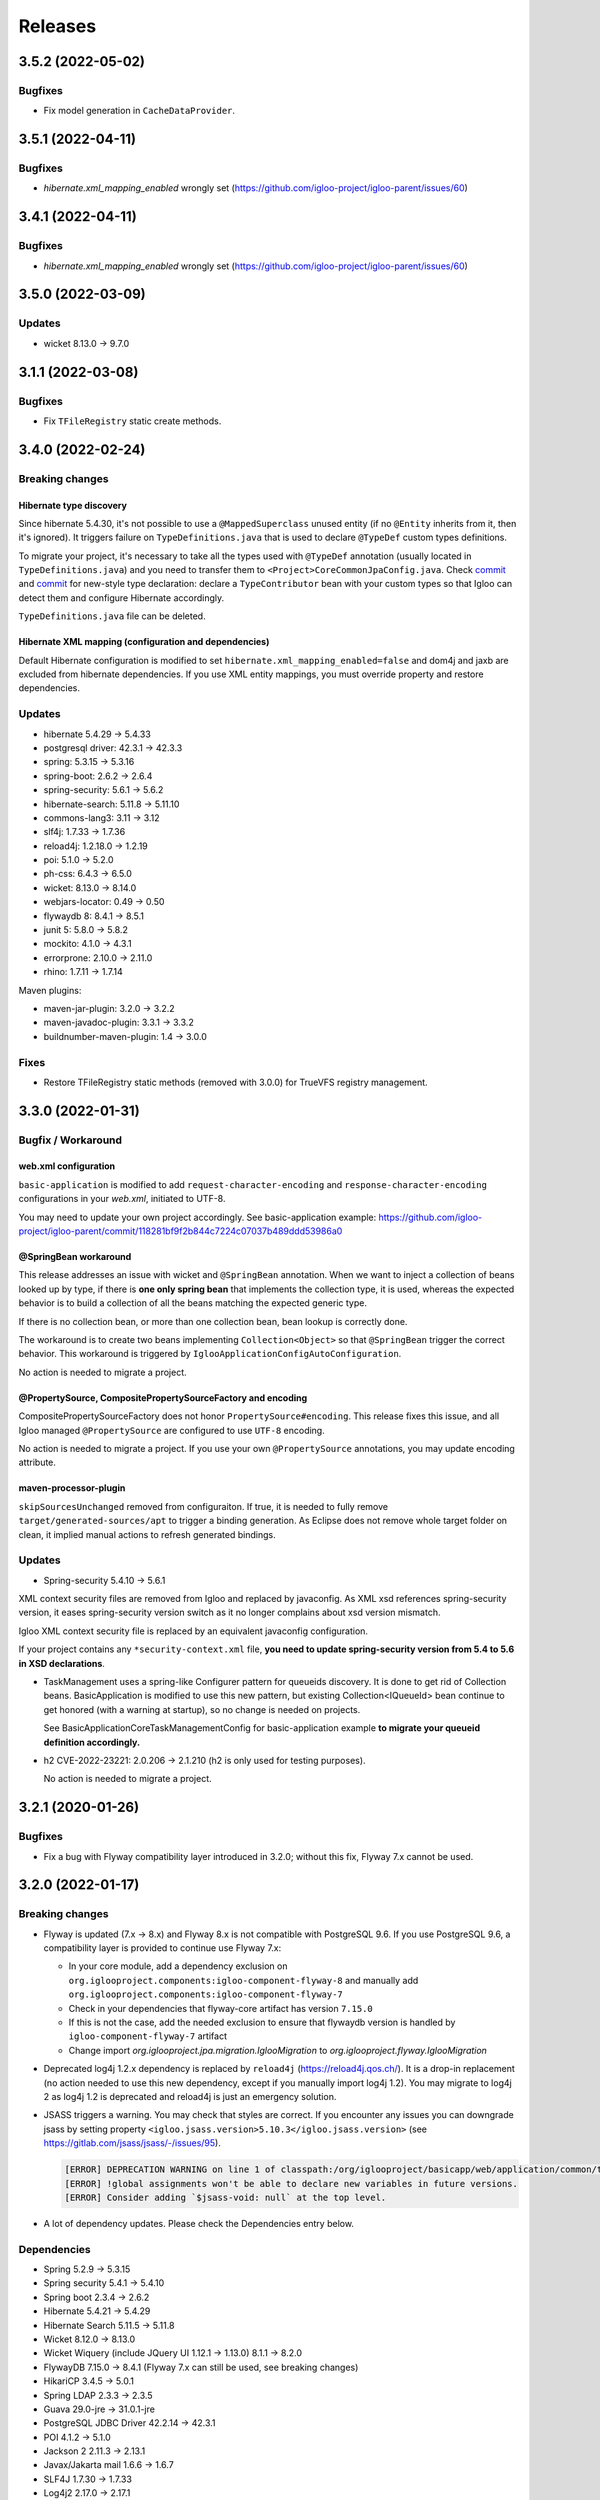 ########
Releases
########

.. _v3.5.2:

3.5.2 (2022-05-02)
##################

Bugfixes
********

* Fix model generation in ``CacheDataProvider``.

.. _v3.5.1:

3.5.1 (2022-04-11)
##################

Bugfixes
********

* `hibernate.xml_mapping_enabled` wrongly set (https://github.com/igloo-project/igloo-parent/issues/60)

.. _v3.4.1:

3.4.1 (2022-04-11)
##################

Bugfixes
********

* `hibernate.xml_mapping_enabled` wrongly set (https://github.com/igloo-project/igloo-parent/issues/60)

.. _v3.5.0:

3.5.0 (2022-03-09)
##################

Updates
*******

* wicket 8.13.0 -> 9.7.0

.. _v3.1.1:

3.1.1 (2022-03-08)
##################

Bugfixes
********

* Fix ``TFileRegistry`` static create methods.

.. _v3.4.0:

3.4.0 (2022-02-24)
##################

Breaking changes
****************

Hibernate type discovery
------------------------

Since hibernate 5.4.30, it's not possible to use a ``@MappedSuperclass`` unused
entity (if no ``@Entity`` inherits from it, then it's ignored). It triggers failure
on ``TypeDefinitions.java`` that is used to declare ``@TypeDef`` custom types
definitions.

To migrate your project, it's necessary to take all the types used with ``@TypeDef``
annotation (usually located in ``TypeDefinitions.java``) and you need to transfer them to
``<Project>CoreCommonJpaConfig.java``. Check `commit <https://github.com/igloo-project/igloo-parent/commit/1bbb6fb8f79688489ddce4c04c607a0349cbd642#diff-5c5d84501a57bb0440fedb0e199774392a43e7dc6c03814267a13f1bd4cb803eL37>`__
and `commit <https://github.com/igloo-project/igloo-parent/commit/9ebc21de6cb3831b9d5a44e87771dc97ad5fd7b>`_
for new-style type declaration: declare a ``TypeContributor`` bean with your custom types
so that Igloo can detect them and configure Hibernate accordingly.

``TypeDefinitions.java`` file can be deleted.

Hibernate XML mapping (configuration and dependencies)
------------------------------------------------------

Default Hibernate configuration is modified to set ``hibernate.xml_mapping_enabled=false``
and dom4j and jaxb are excluded from hibernate dependencies. If you use XML entity mappings,
you must override property and restore dependencies.

Updates
*******

* hibernate 5.4.29 -> 5.4.33
* postgresql driver: 42.3.1 -> 42.3.3
* spring: 5.3.15 -> 5.3.16
* spring-boot: 2.6.2 -> 2.6.4
* spring-security: 5.6.1 -> 5.6.2
* hibernate-search: 5.11.8 -> 5.11.10
* commons-lang3: 3.11 -> 3.12
* slf4j: 1.7.33 -> 1.7.36
* reload4j: 1.2.18.0 -> 1.2.19
* poi: 5.1.0 -> 5.2.0
* ph-css: 6.4.3 -> 6.5.0
* wicket: 8.13.0 -> 8.14.0
* webjars-locator: 0.49 -> 0.50
* flywaydb 8: 8.4.1 -> 8.5.1
* junit 5: 5.8.0 -> 5.8.2
* mockito: 4.1.0 -> 4.3.1
* errorprone: 2.10.0 -> 2.11.0
* rhino: 1.7.11 -> 1.7.14

Maven plugins:

* maven-jar-plugin: 3.2.0 -> 3.2.2
* maven-javadoc-plugin: 3.3.1 -> 3.3.2
* buildnumber-maven-plugin: 1.4 -> 3.0.0


Fixes
*****

* Restore TFileRegistry static methods (removed with 3.0.0) for TrueVFS registry management.

.. _v3.3.0:

3.3.0 (2022-01-31)
##################

Bugfix / Workaround
*******************

web.xml configuration
---------------------

``basic-application`` is modified to add ``request-character-encoding`` and
``response-character-encoding`` configurations in your `web.xml`,
initiated to UTF-8.

You may need to update your own project accordingly. See basic-application example:
https://github.com/igloo-project/igloo-parent/commit/118281bf9f2b844c7224c07037b489ddd53986a0


@SpringBean workaround
----------------------

This release addresses an issue with wicket and ``@SpringBean`` annotation.
When we want to inject a collection of beans looked up by type, if there
is **one only spring bean** that implements the collection type, it is
used, whereas the expected behavior is to build a collection of all the
beans matching the expected generic type.

If there is no collection bean, or more than one collection bean, bean
lookup is correctly done.

The workaround is to create two beans implementing ``Collection<Object>``
so that ``@SpringBean`` trigger the correct behavior. This workaround
is triggered by ``IglooApplicationConfigAutoConfiguration``.

No action is needed to migrate a project.


@PropertySource, CompositePropertySourceFactory and encoding
------------------------------------------------------------

CompositePropertySourceFactory does not honor ``PropertySource#encoding``.
This release fixes this issue, and all Igloo managed ``@PropertySource`` are
configured to use ``UTF-8`` encoding.

No action is needed to migrate a project. If you use your own ``@PropertySource``
annotations, you may update encoding attribute.


maven-processor-plugin
----------------------

``skipSourcesUnchanged`` removed from configuraiton. If true, it is needed to
fully remove ``target/generated-sources/apt`` to trigger a binding generation.
As Eclipse does not remove whole target folder on clean, it implied manual
actions to refresh generated bindings.


Updates
*******

* Spring-security 5.4.10 -> 5.6.1

XML context security files are removed from Igloo and replaced by javaconfig.
As XML xsd references spring-security version, it eases spring-security version
switch as it no longer complains about xsd version mismatch.

Igloo XML context security file is replaced by an equivalent javaconfig configuration.

If your project contains any ``*security-context.xml`` file, **you need to update
spring-security version from 5.4 to 5.6 in XSD declarations**.

* TaskManagement uses a spring-like Configurer pattern for queueids discovery. It
  is done to get rid of Collection beans. BasicApplication is modified to use this
  new pattern, but existing Collection<IQueueId> bean continue to get honored
  (with a warning at startup), so no change is needed on projects.

  See BasicApplicationCoreTaskManagementConfig for basic-application example
  **to migrate your queueid definition accordingly.**

* h2 CVE-2022-23221: 2.0.206 -> 2.1.210 (h2 is only used for testing purposes).

  No action is needed to migrate a project.

.. _v3.2.1:

3.2.1 (2020-01-26)
##################

Bugfixes
********

* Fix a bug with Flyway compatibility layer introduced in 3.2.0; without this fix, Flyway 7.x cannot be used.

.. _v3.2.0:

3.2.0 (2022-01-17)
##################

Breaking changes
****************

* Flyway is updated (7.x -> 8.x) and Flyway 8.x is not compatible with
  PostgreSQL 9.6. If you use PostgreSQL 9.6, a compatibility layer is
  provided to continue use Flyway 7.x:

  * In your core module, add a dependency exclusion on
    ``org.iglooproject.components:igloo-component-flyway-8`` and manually
    add ``org.iglooproject.components:igloo-component-flyway-7``
  * Check in your dependencies that flyway-core artifact has version ``7.15.0``
  * If this is not the case, add the needed exclusion to ensure that flywaydb
    version is handled by ``igloo-component-flyway-7`` artifact
  * Change import `org.iglooproject.jpa.migration.IglooMigration` to `org.iglooproject.flyway.IglooMigration`

* Deprecated log4j 1.2.x dependency is replaced by ``reload4j`` (https://reload4j.qos.ch/).
  It is a drop-in replacement (no action needed to use this new dependency, except if you
  manually import log4j 1.2). You may migrate to log4j 2 as log4j 1.2 is deprecated and
  reload4j is just an emergency solution.

* JSASS triggers a warning. You may check that styles are correct. If you encounter any issues you can downgrade jsass
  by setting property ``<igloo.jsass.version>5.10.3</igloo.jsass.version>``
  (see https://gitlab.com/jsass/jsass/-/issues/95).

  .. code::

    [ERROR] DEPRECATION WARNING on line 1 of classpath:/org/iglooproject/basicapp/web/application/common/template/resources/styles/application/advanced/styles.scss/JSASS_CUSTOM.scss:
    [ERROR] !global assignments won't be able to declare new variables in future versions.
    [ERROR] Consider adding `$jsass-void: null` at the top level.

* A lot of dependency updates. Please check the Dependencies entry below.

Dependencies
************

* Spring 5.2.9 -> 5.3.15
* Spring security 5.4.1 -> 5.4.10
* Spring boot 2.3.4 -> 2.6.2
* Hibernate 5.4.21 -> 5.4.29
* Hibernate Search 5.11.5 -> 5.11.8
* Wicket 8.12.0 -> 8.13.0
* Wicket Wiquery (include JQuery UI 1.12.1 -> 1.13.0) 8.1.1 -> 8.2.0
* FlywayDB 7.15.0 -> 8.4.1 (Flyway 7.x can still be used, see breaking changes)

* HikariCP 3.4.5 -> 5.0.1
* Spring LDAP 2.3.3 -> 2.3.5
* Guava 29.0-jre -> 31.0.1-jre
* PostgreSQL JDBC Driver 42.2.14 -> 42.3.1
* POI 4.1.2 -> 5.1.0
* Jackson 2 2.11.3 -> 2.13.1
* Javax/Jakarta mail 1.6.6 -> 1.6.7
* SLF4J 1.7.30 -> 1.7.33
* Log4j2 2.17.0 -> 2.17.1
* Apache HTTPComponents Core 4.4.13 -> 4.4.15

* AspectJ 1.9.6 -> 1.9.7
* Byte-buddy 1.10.10 -> 1.12.6
* JBoss Logging 3.4.1 -> 3.4.3
* JBoss Logging Annotations -> 2.2.0
* JDK Serializable functions 1.8.6 -> 1.9.0
* Freemarker 2.3.30 -> 2.3.31
* BouncyCastle jdk15on 1.68 -> 1.70
* Flying Saucer 9.1.20 -> 9.1.22
* JSoup 1.14.2 -> 1.14.3
* Pretty-time 4.0.6 -> 5.0.2
* PH-CCS 6.2.3 -> 6.4.2
* Validation API 1.1.0 -> 2.0.1
* Webjars locator 0.46 -> 0.48
* JSASS 5.10.3 -> 5.10.4
* Passay 1.6.0 -> 1.6.1

* Junit 5 5.7.0 -> 5.8.0
* H2 1.4.200 -> 2.0.206
* Mockito 3.5.15 -> 4.1.0
* AssertJ 3.17.2 -> 3.22.0

This release breaks Flyway compatibility layer : Flyway 7.x cannot be used. Please use 3.2.1.

.. _v3.1.0:

3.1.0 (2021-12-23)
##################

Breaking changes
****************

* Hibernate Search initialization now authorizes hibernate-search,
  lucene or elasticsearch dependencies to be removed if not used.

  Add lucene integration to your project:

  .. code-block:: xml

		<dependency>
			<groupId>org.iglooproject.components</groupId>
			<artifactId>igloo-component-hibernate-configurator-lucene</artifactId>
			<version>${igloo.version}</version>
		</dependency>

* ``wicket-webjars`` 2.0.20 update. Resource paths not beginning by ``webjars/``
  are broken. If you use custom webjars resource reference (check ``WebjarsJQueryPluginResourceReference``,
  ``WebjarsJavaScriptResourceReference``, ``WebjarsCoreJQueryPluginResourceReference`` derived classes),
  ensure that your resource path begins by ``webjars``.

  Example:

  .. code-block:: diff

     private BootstrapAlertJavaScriptResourceReference() {
    -  super("bootstrap/current/js/dist/alert.js");
    +  super("webjars/bootstrap/current/js/dist/alert.js");
     }


Dependencies
************

* We no longer override cglib-nodep dependency. It is managed exclusively
  by wicket-ioc.
* Compilation-time code quality annotations dependencies are moved to
  provided scope, so that it does not clutter war artifact.
* ``com.sun.mail:javax.mail`` is replaced by ``com.sun.mail:jakarta.mail``. Check
  in that your dependencies are updated and does not contain old dependency.

Removed
*******

* LessCss / Less4j is removed
* maven-enforcer-plugin ``DependencyConvergence`` rule is replaced by ``requireUpperBoundDeps``:
  transitive dependencies versions no longer need to be consistent, but they needs to match
  the last version of candidate dependencies
* ``glyphicons-halflings-white.png`` and ``glyphicons-halflings`` are removed (used by bootstrap 3,
  also removed previously)


Bugfixes
********

* City : update xlsx init file - postalcode with 5 characters
* Feedbacks : update style (fatal + debug)


.. _v3.0.3:

3.0.3 (2021-12-22)
##################

Fix for CVE-2021-45105 Log4Shell. The only modification from 3.0.2 is the log4j dependency update (2.17.0).

.. _v2.7.6:

2.7.6 (2021-12-22)
##################

Fix for CVE-2021-45105 Log4Shell. The only modification from 2.7.5 is the log4j dependency update (2.17.0).

.. _v3.0.2:

3.0.2 (2021-12-16)
##################

Fix for CVE-2021-45046 Log4Shell. The only modification from 3.0.1 is the log4j dependency update (2.16.0).

.. _v2.7.5:

2.7.5 (2021-12-16)
##################

Fix for CVE-2021-45046 Log4Shell. The only modification from 2.7.4 is the log4j dependency update (2.16.0).

.. _v2.7.4:

2.7.4 (2021-12-14)
##################

Fix for CVE-2021-44228 Log4Shell. The only modification from 2.7.2 is the log4j dependency update (2.15.0).

Fix broken jgtiflow configuration introduced in 2.7.3.


.. _v3.0.1:

3.0.1 (2021-12-13)
##################

Fix for CVE-2021-44228 Log4Shell. The only modification from 3.0.0 is the log4j dependency update (2.15.0).

.. _v2.7.3:

2.7.3 (2021-12-13)
##################

Fix for CVE-2021-44228 Log4Shell. The only modification from 2.7.2 is the log4j dependency update (2.15.0).

This release breaks jgtiflow configuration. Please use 2.7.4.


.. _v3.0.0:

3.0.0 (2021-11-25)
##################

Updates
*******

* Jackson ``QueuedTaskHolder`` serializer configuration is modified to remove
  deprecated APIs; task output in console modified to use Jackson nodetree
  (it allows to get rid of a real deserialization).
* Removed POI deprecated API calls.
* Fix ``javax.annotations-api`` dependency issue.
* QueryDSL 4.4.0 -> 5.0.0 (check your JPA / SQL query generation)

Breaking changes
****************

* Removed Java < 11 support.
* Removed servlet < 4.0 support.
* Removed ``externallinkchecker``: if you want to use it, fork the module and
  put it into you project.
* Removed ``org.iglooproject.jpa.more.business.execution``: if you use it, fork
  the module and put it into your project.
* Removed ``org.javatuples:javatuples`` from ``igloo-component-commons``; if you
  use it, add this dependency to your project.
* TrueZip replaced by TrueVFS.
* Jersey update: Jersey version implies Java EE 8 API, so it implies tomcat >= 9.x
*

Java 11 and Servlet 4.0
***********************

Igloo now uses Java 11 and Servlet 4.0. See here what you need to do to perform Java 11 and Servlet 4.0 migration.
:ref:`Migrating to Java 11 and Servlet 4.0 <migrating-to-java11>`

.. _v2.7.2:

2.7.2 (2021-11-19)
##################

Bugfixes
********

* Select2: temporary fix focus search input.

.. _v2.7.1:

2.7.1 (2021-10-07)
##################

Bugfixes
********

* Select2: temporary fix focus search input.

.. _v2.7.0:

2.7.0 (2021-09-07)
##################

Updates
*******

* Font Awesome 5.15.1 -> 5.15.2
* commons-compress 1.20 -> 1.21
* jsoup 1.13.1 -> 1.14.2

Enhancements
************

* BasicApp: use ``ExternalLink`` in notification emails.
* BasicApp: add reference data read-only list feature.
* BasicApp: refactor condition on enable/disable actions.
* WicketTester : new test case for first sign in workflow
* Revert ``@Basic`` for user and user group generic classes, keep with ``@Colmun`` for override.

.. _v2.6.0:

2.6.0 (2021-07-30)
##################

Bugfixes
********

* BasicApp: fix ``enabled`` / ``active`` fields for ``User`` and ``Announcement``.
* BasicApp: fix administration breadcrumb.
* ``AbstractMapCollectionModel``: fix ``.size()`` method.

Updates
*******

* wicket 8.10.0 -> 8.12.0
* wicketstuff-select2 8.10.0 -> 8.12.0

Enhancements
************

* Fix container max width mixin deprecated message.
* BasiApp: erros pages use same layout than application access pages.
* BasicApp: use ``color-yiq`` for color consistency (component active + navbar main).
* BasicApp: add rel noopener on target blank links.
* BasicApp: add meta description.
* ``EnumDropDownMultipleChoice`` : ``Collection`` instead of ``List`` for choices model.
* Fix HTML ``<title>`` to be on one line.

.. _v2.5.0:

2.5.0 (2021-04-12)
##################

Breaking changes
****************

* User - rename field active to enabled for consistency.
* BasicApp: Announcement - rename field active to enabled for consistency.
* BasicApp: ReferenceData - update enabled properties for consistency.
* User - remove useless attributs (phone numbers)
* User - rename 2 comparators for consistency.
* User - rename groups join table.
* User - rename package person to user for consistency.
* User - fix create entity service method.
* User - clean flush in save
* BasicApp: clean useless spring component name value.
* User - update service and dao name value for consistency.

Enhancements
************

* BasicApp: consistency for ``enabled`` fields in ``User`` and ``Announcement``.
* SqlUpdateScript: (used in <Project>SqlUpdateScriptMain) target file is now
  overwritten (previously, SQL script was append to the target file).

.. _v2.4.0:

2.4.0 (2021-04-02)
##################

Breaking changes
****************

* **Bootstrap 4.5.3 -> 4.6.0**

Updates
*******

* **Bootstrap 4.5.3 -> 4.6.0**
* Font Awesome 5.15.1 -> 5.15.2
* Clipboard.js 2.0.6 -> 2.0.8

Bugfixes
********

* Security: remove user active / enabled check, done by Spring Security during authentication.
* Fix Select2 css box shadow focus error state.
* BasicApp: fix scss import BS utilities.
* BasicApp: fix margin bottom application access.

Enhancements
************

* BasicApp: small changes on sidebar scss.
* BasicApp: use kobalt email address for admin user.
* BasicApp: use shared email address in filter mode.
* BasicApp: refactor sign in content page.

.. _v2.3.1:

2.3.1 (2021-02-05)
##################

Breaking changes
****************

* **Bootstrap 4.5.0 -> 4.5.3**
* Refactor password security options.

Updates
*******

* **Bootstrap 4.5.0 -> 4.5.3**
* Font Awesome 5.14.0 -> 5.15.1

Bugfixes
********

* BasicApp: fix ``User`` permission evaluator.
* BasicApp: fix ehcache xsd url.

Enhancements
************

* Add ``hasPasswordHash()`` in ``GenericUser``.
* BasicApp: fix sign out on password security pages.
* BasicApp: add first sign in workflow.
* BasicApp: clean up user password recovery notification panel.
* BasicApp: use bypassPermissions for links in notification panels.
* BasicApp: add fallback url in mail notifications.
* BasicApp: add properties console page.
* BasicApp: rename resources properties packages and classes for consistency.
* BasicApp: wording for ``HistoryLog`` mandatory differences search query.
* BasicApp: Update resource key update password.
* BasicApp: properties for password length min max.
* BasicApp: refactor condition on enable/disable actions.
* Permission Evaluator: object no longer needs to be a ``GenericEntity``.

.. _v2.3.0:

2.3.0
#####

Not released.

.. _v2.2.1:

2.2.1 (2020-12-01)
##################

Breaking changes
****************

* BasicApp: rework batch report console page

.. _v2.2.0:

2.2.0 (2020-11-19)
##################

Breaking changes
****************

* New default logging backend : log4j2

  * :ref:`Keep log4j 1.2 <keep-log4j1>`
  * :ref:`Migrate to log4j2 <migrate-log4j1>`

* Spring boot update related change : if you have ``new  ApplicationContextRunner()``
  declared in your application or tests and you want to override existing beans,
  you now need to add ``.withAllowBeanDefinitionOverriding(true)``

* Flyway update related change :

    - you must override ``getEquivalentChecksum`` either in ``AbstractDataUpgradeMigration.java``
      or in each of your migrations. This function
      is used if you want to state that two of your migrations are doing the same thing and if one pass
      the other must not be executed. The default implementation is to call ``getChecksum()``.
    - You can now have the possibility to override in each of your migrations the following functions :

      - ``isUndo`` if you want to flag your migration as undoing another (default is false)
      - ``canExecuteInTransaction`` if you want your migration not to be executed in a transaction (default is false)

    - You also need to modify the flyway locations in your properties file as dot-separated
      path are no longer supported by flyway, you need to refactor them in slash-separated path.

* Spring Security update related change : references to http://www.springframework.org/schema/security/spring-security-5.3.xsd
  url must be rewritten to https://www.springframework.org/schema/security/spring-security-5.4.xsd.

Updates
*******

* **spring-framework 5.2.6.RELEASE -> 5.2.9.RELEASE**
* **spring-security 5.3.2.RELEASE -> 5.4.1**
* **spring-boot 2.2.7.RELEASE -> 2.3.4.RELEASE**
* **spring-ldap 2.3.2.RELEASE -> 2.3.3.RELEASE**
* **hibernate 5.4.16.Final -> 5.4.21.Final**

  * Hibernate 5.4.22 skipped, waiting for
    https://hibernate.atlassian.net/browse/HHH-14279 fix

* **hibernate-search 5.11.4.Final -> 5.11.5.Final**
* **wicket 8.8.0 -> 8.10.0**
* **wicketstuff-select2 8.8.0 -> 8.10.0**
* flyway 5.2.7 -> 7.0.2
* jackson 2.10.4 -> 2.11.3
* jackson-databind 2.10.4 -> 2.11.3
* commons-codec 1.14 -> 1.15
* commons-validator 1.6 -> 1.7
* commons-lang3 3.10 -> 3.11
* commons-text 1.8 -> 1.9
* aspectj 1.9.5 -> 1.9.6
* bouncycastle-jdk15on 1.65 -> 1.66
* postgresql 42.2.12 -> 42.2.14
* webjars-locator-core 0.45 -> 0.46
* flying-saucer 9.1.19 -> 9.1.20
* querydsl 4.3.1 -> 4.4.0
* httpclient 4.5.12 -> 4.5.13
* prettytime 4.0.5 -> 4.0.6
* allure-junit4 2.13.3 -> 2.13.6
* assertj 3.16.1 -> 3.17.2
* mockito 3.3.3 -> 3.5.13
* maven-failsafe-plugin 3.0.0-M4 -> 3.0.0-M5
* maven-project-info-reports-plugin 3.0.0 -> 3.1.1
* maven-resources-plugin  3.1.0 -> 3.2.0
* maven-surefire-plugin 3.0.0-M4 -> 3.0.0-M5
* maven-war-plugin 3.2.3 -> 3.3.1
* exec-maven-plugin 1.6.0 -> 3.0.0
* wagon-ssh-external 3.3.4 -> 3.4.1
* jacoco-maven-plugin 0.8.5 -> 0.8.6
* maven-javadoc-plugin 3.1.1 -> 3.2.0
* junit 4.13 -> 4.13.1
* log4j2 support 2.13.3

Bugfixes
********

* Wicket: allow \*.webmanifest in SecurePackageResourceGuard
* Fix missing scope:test on igloo-component-web-jpa-test in igloo-component-rest-jersey2
* BS4 Popover: fix close button.
* Fix add-in elements css placements in ``DataTableBuilder``.

Enhancements
************

* BasicApp: drop ``init`` module.
* BasicApp: move ``BasicApplicationSqlUpdateScriptMain`` to ``cli`` package in
  ``core`` module.
* BasicApp: rename ``INotificationUserProfileUrlBuilderService`` to
  ``IBasicApplicationNotificationUrlBuilderService``.
* BasicApp: update favicons and conf.
* BasicApp: rework logo header sections in application access pages, error
  pages, and the home page.
* BasicApp: fix decorated table add-in elements margin.
* BasicApp: update user groups list page.
* BasicApp: fix permissions on users and usergroups.
* BasicApp: add ``ReferenceDataAjaxDropDownSingleChoice`` and
  ``ReferenceDataAjaxDropDownMultipleChoice``.
* BS4 tabs: update url anchor and show tab from anchor on load.
* jQuery multivalued expand: fix toggle button html.

  * Explicit close ``</span>`` for icons.
  * Use ``<span>`` instead of ``<a>`` to wrap icons.

.. _v1.7.2:

1.7.2 (2020-09-16)
##################

Bugfixes
********

* Fix export Excel cell formula type.

.. _v2.1.1:

2.1.1 (2020-09-15)
##################

Bugfixes
********

* Fix export Excel cell formula type.

.. _v2.1.0:

2.1.0 (2020-09-09)
##################

Enhancements
************

* BasicApp: fix style notification password recovery.
* Animal-sniffer maven plugin is not disabled for JDK >1.8, as it is
  now managed since JDK 9.
* Add new MediaType ``APPLICATION_MS_EXCEL_MACRO`` to handle macros

.. _v2.0.0:

2.0.0 (2020-07-29)
##################

Breaking changes
****************

* **Bootstrap 4.5.0.**
* **Disable Autoprefixer in development mode.**
* Rework ``toString()`` on ``GenericEntity``. Drop ``getNameForToString()`` and
  ``getDisplayName``.
* Drop Bootstrap 3 module.
* Remove JQuery Autosize plugin.
* ``IComponentFactory`` and parameterized ones are now functional interfaces.
  Drop ``AbstractComponentFactory``, ``AbstractParameterizedComponentFactory``
  and ``AbstractDecoratingComponentFactory``.
* Fix null values display in Excel exports. For instance, a number cell will be
  blank instead of displaying zero.
* Remove ``$sizes`` scss variable override.

Updates
*******

* **Bootstrap 4.3.1 -> 4.5.0**
* Font Awesome 5.11.2 -> 5.14.0
* Popper.js 1.16.0 -> 1.16.1-lts
* Clipboard.js 2.0.4 -> 2.0.6

Bugfixes
********

* BasicApp: fix ``<span>`` close tag on static error pages.
* BasicApp: fix reference data sort type label.

Enhancements
************

* BasicApp: remove BS override shadow focus.
* BasicApp: fix markup custom check.
* BasicApp: forms - use ``col-md-*`` instead of ``col-sm-*``.
* BasicApp: environment section in sidebar for advanced layout.
* BasicApp: hover on table disabled row + upstream scss to Igloo.
* BasicApp: fix sidebar sub menu collapse animation.
* BasicApp: clean up + update css on email notifications.
* BasicApp: add ``.divider-light`` css class.
* BasicApp: advanced layout as default.
* Fix some Sonar issues.
* Clean up some deprecated.
* ``LinkDescriptor``: ``bypassPermissions`` method no longer deprecated.
* Add a debug stopwatch on Autoprefixer process.

.. _v1.7.1:

1.7.1 (2020-06-17)
##################

Enhancements
************

* Add ``ConditionalOnMissingBean`` annotation on default
  ``AuthenticationProvider`` to allow use of exclusively custom
  ``AuthenticationProvider``.

.. _v1.7.0:

1.7.0 (2020-06-16)
##################

Bugfixes
********

* Fix ``ReferenceData`` comparator.

Enhancements
************

* Select2: force size 1 row.
* Select2 - BS4: override selected element background color.
* Make class ``AbstractImmutableMaterializedPrimitiveValueUserType`` public.
* ``AbstractUnicityFormValidator``: all ``FormComponent`` are flagged on error.
* Hibernate identifier generator strategy can now be customized through
  property ``hibernate.identifier_generator_strategy_provider``, with
  a fallback on the previous default ``PerTableSequenceStrategyProvider``.
* ``PredefinedIdSequenceGenerator`` is a new sequence generator allowing
  to set entity ids manually base on a transient field ``predefinedId``.

Updates
*******

* **spring-framework 5.2.2.RELEASE -> 5.2.6.RELEASE**
* **spring-security 5.2.1.RELEASE -> 5.3.2.RELEASE**
* **spring-boot 2.1.3.RELEASE -> 2.2.7.RELEASE**
* **hibernate 5.4.10.Final -> 5.4.16.Final**
* *byte-buddy 1.10.2 -> 1.10.10*
* **wicket 8.6.1 -> 8.8.0**
* *wicketstuff-select2 8.6.0 -> 8.8.0*
* jackson 2.9.10 -> 2.10.4
* jackson-databind 2.9.10.1 -> 2.10.4
* guava 28.1-jre -> 29.0-jre
* ph-css 6.2.0 -> 6.2.3
* querydsl 4.2.2 -> 4.3.1
* HikariCP 3.4.1 -> 3.4.5
* commons-codec 1.13 -> 1.14
* commons-compress 1.19 -> 1.20
* commons-configuration2 2.6 -> 2.7
* commons-lang3 3.9 -> 3.10
* httpclient 4.5.10 -> 4.5.12
* httpcore 4.4.12 -> 4.4.13
* apache-poi 4.1.1 -> 4.1.2
* bouncycastle bcprov-jdk15on 1.64 -> 1.65
* freemarker 2.3.29 -> 2.3.30
* javassist 3.26.0-GA -> 3.27.0-GA
* jsoup 1.12.1 -> 1.13.1
* prettytime 4.0.2.Final -> 4.0.5.Final
* passay 1.5.0 -> 1.6.0
* postgresql 42.2.9 -> 42.2.12
* slf4j 1.7.29 -> 1.7.30
* webjars-locator-core 0.43 -> 0.45
* flying-saucer 9.1.19 -> 9.1.20
* jdk-serializable-functional 1.8.5 -> 1.8.6
* maven-antrun 1.5.0 -> 3.0.0
* maven-assembly-plugin 3.2.0 -> 3.3.0
* maven-dependency-plugin 3.1.1 -> 3.1.2
* maven-jar-plugin 3.1.1 -> 3.2.0
* maven-javadoc-plugin 3.1.1 -> 3.2.0
* maven-source-plugin 3.2.0 -> 3.2.1
* mockito 3.2.0 -> 3.3.3
* allure-junit4 2.13.0 -> 2.13.3
* junit 4.12 -> 4.13
* assertj 3.14.0 -> 3.16.1
* assertj-guava 3.3.0 -> 3.4.0

.. _v1.6.1:

1.6.1 (2020-04-24)
##################

Enhancements
************

* BasicApp: user - fix user group add form layout.
* BasicApp: user group - fix authorities list layout.
* BasicApp: users - remove useless ``withNoRecordsResourceKey``.
* BasicApp: move bs breakpoint div to the bottom.
* Boostrap Override: remove ``.card-${color}-full``.

.. _v1.6.0:

1.6.0 (2020-03-13)
##################

Enhancements
************

* BasicApp: major markup and scss changes.
* Fix jQuery UI datepicker positioning and input height value.

.. _v1.5.2:

1.5.2 (2020-03-12)
##################

Bugfixes
********

* Fix spring-security namespace; without this fix, network-less application
  start is not possible because spring-security namespace cannot be mapped with
  jar's provided .xsd.

  In your application, you need to replace in XML files
  http(s)://www.springframework.org/schema/security/spring-security\*.xsd URL
  by https://www.springframework.org/schema/security/spring-security-5.2.xsd.

  This URLs are mapped by Spring to jar's provided files.

.. _v1.5.1:

1.5.1 (2020-01-10)
##################

Bugfixes
********

* Fix manifest resource finding error.

.. _v1.5.0:

1.5.0 (2020-01-06)
##################

Breaking changes and enhancements are introduced to allow usage of
autoconfiguration and to prepare a future reorganization and splitting of
Igloo modules, to ease future development and maintenance tasks.

Breaking changes
****************

* Configuration system is modified to replace custom ``@ConfigurationLocations``
  system by spring vanilla ``@PropertySource``. See
  :ref:`property-source-migration` to find how to modify your application and
  check that configuration is correctly managed.
* Spring Security related change : references to http://www.springframework.org/schema/security/spring-security-4.2.xsd
  url must be rewritten to http://www.springframework.org/schema/security/spring-security.xsd
  (same file, but does not trigger a failed check on version done by Spring Security at startup time).

Updates
*******

* **wicket 8.2.0 -> 8.6.0**
* **hibernate 5.4.2.Final -> 5.4.10.Final**
* **hibernate-search 5.11.1 -> 5.11.4**
* **spring-framework 5.1.6.RELEASE -> 5.2.2.RELEASE**
* **spring-security 5.1.4.RELEASE -> 5.2.1.RELEASE**
* cglib 3.2.10 -> 3.3
* jackson 2.9.8 -> 2.9.10
* gson 2.8.5 -> 2.8.6
* guava 27.1-jre -> 28.1-jre
* ph-css 6.1.2 -> 6.2.0
* HikariCP 3.3.1 -> 3.4.1
* wicket webjars 2.0.10 -> 2.0.16
* jsass 5.8.0 -> 5.10.3
* allure-junit4 2.10.0 -> 2.13.0
* ehcache-core 2.10.6.5.1 -> 2.10.7.0.62
* commons-codec 1.12 -> 1.13
* commons-beanutils 1.9.3 -> 1.9.4
* commons-collections4 4.3 -> 4.4
* commons-compress 1.18 -> 1.19
* commons-configuration 2.4 -> 2.6
* commons-lang3 3.8.1 -> 3.9
* commons-text 1.6 -> 1.8
* httpclient 4.5.8 -> 4.5.10
* httpcore 4.4.11 -> 4.4.12
* wicketstuff-select2 8.2.0 -> 8.6.0
* aspectj 1.9.2 -> 1.9.5
* assertj 3.12.2 -> 3.14.0
* assertj-guava 3.2.1 -> 3.3.0
* bouncycastle bcprov-jdk15on 1.61 -> 1.64
* jdk-serializable-functional 1.8.5 -> 1.9.0
* freemarker 2.3.28 -> 2.3.29
* javassist 3.24.1-GA -> 3.26.0-GA
* jboss-logging 3.3.2.Final -> 3.4.1.Final
* jsoup 1.11.3 -> 1.12.1
* mockito 2.25.1 -> 3.2.0
* passay 1.4.0 -> 1.5.0
* postgresql 42.2.5 -> 42.2.9
* slf4j 1.7.26 -> 1.7.29
* apache-poi 4.1.0 -> 4.1.1
* byte-buddy 1.9.10 -> 1.10.2
* h2database 1.4.199 -> 1.4.200
* querydsl 4.2.1 -> 4.2.2
* webjars-locator-core 0.37 -> 0.43
* maven-compiler-plugin 3.8.0 -> 3.8.1
* maven-javadoc-plugin 3.1.0 -> 3.1.1
* maven-source-plugin 3.0.1 -> 3.2.0
* maven-toolchains-plugin 1.1 -> 3.0.0
* maven-war-plugin 3.2.2 -> 3.2.3
* jacoco-maven-plugin 0.8.3 -> 0.8.5
* dependency-check-maven 5.2.1 -> 5.2.4
* animal-sniffer-maven-plugin 1.17 -> 1.18
* maven-antrun 1.4.0 -> 1.5.0
* maven-assembly-plugin 3.1.1 -> 3.2.0
* maven-failsafe-plugin 3.0.0-M3 -> 3.0.0-M4
* maven-surefire-plugin 3.0.0-M3 -> 3.0.0-M4
* wagon-ssh-external 3.3.3 -> 3.3.4
* maven-enforcer-plugin 3.0.0-M2 -> 3.0.0-M3

Enhancements
************

* basic-application now uses autoconfiguration
* ``GenericEntity`` can be used without hibernate dependency (this allow to
  use existing entity objects in third-party micro-services if needed)
* ``WicketRendererServiceImpl``: add ``renderPage(...)`` method
  (similar to ``renderComponent(...)`` method)
* bindgen-functional now includes ``java.time.*`` bindings (jdk8+ date/time
  APIs)

.. _v1.4.0:

1.4.0 (2019-11-28)
##################

Breaking changes
****************

* Remove Google Analytics jQuery plugin.
* Remove CarouFredSel jQuery plugin.
* Remove Hotkeys jQuery plugin.
* Remove Autocomplete jQuery plugin.
* Remove ItemIt jQuery plugin.
* Remove ListFilter jQuery plugin.
* Remove Modal Fancybox jQuery plugin.
* Remove Easing jQuery plugin.
* Remove Placeholder Polyfill jQuery plugin.
* Remove ScrollInViewport jQuery plugin.
* Remove SortableListUpdate jQuery plugin.
* Remove Waypoints jQuery plugin.
* Remove obfuscated email jQuery plugin.
* Remove FileUpload jQuery plugin.
* Remove JSON jQuery plugin.
* Remove CarouFredSel webjar.
* Remove Modal Fancybox webjar.
* Remove JSON jQuery webjar.
* BS4: Keep only jQuery UI datepicker resources (js and css).

Bugfixes
********

* Fix up jQuery UI MonthPicker.
* Fix up JavaScript inherited dependencies.
* Fix confirm modal dependency.

Enhancements
************

* BasicApp: add a custom ``BasicApplicationUserDetailsService`` to deal with
  permissions by role.
* BS3: Move Font Awesome package.

Updates
*******

* jQuery Mask 1.11.2 -> 1.14.16

.. _v1.3.2:

1.3.2 (2019-11-18)
##################

Bugfixes
********

* Fix stackoverflow on ``Announcement`` with ``getNameForToString()`` and
  ``getDisplayName()`` methods.
* Use ``Predicates2`` instead of ``Predicates`` (guava).
* Add missing Bootstrap utility ``.stretched-link``.
* Remove ``position: relative`` from Bootstrap cols.

.. _v1.3.1:

1.3.1 (2019-10-23)
##################

Bugfixes
********

* Transaction synchronization: unbind context before ``doOnRollback`` as
  synchronization is already removed by caller and remaining resources prevent
  correct transaction synchronization creation during ``doOnRollback``.

Updates
*******

* Font Awesome 5.10.2 -> 5.11.2
* Popper.js 1.15.0 -> 1.16.0

.. _v1.3.0:

1.3.0 (2019-10-17)
##################

Breaking changes
****************

* ``DataTableBuilder``: ``.addRowCssClass(...)`` has been removed. Use
  ``.rows().withClass(...).end()`` instead with proper indentation.
* Due to Flyway update, migration parent has changed.
  ``AbstractDataUpgradeMigration.java`` must now implement
  ``IglooMigration.java``.
* Property ``notification.test.emails`` has been
  renamed ``notification.mail.filter.emails``
* Property ``notification.mail.recipientsFiltered`` has been
  replaced by ``notification.mail.send.mode``. It is no longer
  a boolean value. It is now an enumeration, with the following values :

  * ``SEND``, emails are sent to their designated recipients
  * ``FILTER_RECIPIENTS``, email recipients are filtered to a specific list given
    by the property ``notification.mail.filter.emails``
  * ``NO_EMAIL``, no email is sent by the application


Updates
*******

* Select2 4.0.9 -> 4.0.10
* Flyway 5.0.7 -> 5.2.4

Bugfixes
********

* BasicApp: preload scss file for both themes.

Enhancements
************

* Add configuration property ``autoprefixer.enabled`` to enable or disable
  Autoprefixer.
* BasicApp: sidebar user quicksearch only visible for admins.
* Add ``table-layout`` css classes.
  Usage : ``table-layout{-sm|-md|-lg|-xl}-(auto|fixed)``
* ``DataTableBuilder``: row item model dependant behaviors and css classes
  on rows and actions columns elements + single element.

  .. code-block:: text

    - IBuildState#addRowCssClass(IDetachableFactory<? super IModel<? extends T>, ? extends String>);
    - IActionColumnAddedElementState#withClass(String);
    - IActionColumnCommonBuildState#withClassOnElements(String);

  .. code-block:: text

    + IDataTableRowsState#add(Collection<? extends IDetachableFactory<? super IModel<? extends T>, ? extends Behavior>>);
    + IDataTableRowsState#add(IDetachableFactory<? super IModel<? extends T>, ? extends Behavior> rowsBehaviorFactory);
    + IDataTableRowsState#add(Behavior, Behavior...);
    + IDataTableRowsState#withClass(Collection<? extends IDetachableFactory<? super IModel<? extends T>, ? extends IModel<? extends String>>>);
    + IDataTableRowsState#withClass(IDetachableFactory<? super IModel<? extends T>, ? extends IModel<? extends String>>);
    + IDataTableRowsState#withClass(IModel<? extends String>);
    + IDataTableRowsState#withClass(String, String...);
    + IDataTableRowsState#end();

    + IActionColumnAddedElementState#withClass(Collection<? extends IDetachableFactory<? super IModel<? extends T>, ? extends IModel<? extends String>>>);
    + IActionColumnAddedElementState#withClass(IDetachableFactory<? super IModel<? extends T>, ? extends IModel<? extends String>>);
    + IActionColumnAddedElementState#withClass(IModel<? extends String>);
    + IActionColumnAddedElementState#withClass(String, String...);
    + IActionColumnAddedElementState#add(Collection<? extends IDetachableFactory<? super IModel<? extends T>, ? extends Behavior>>);
    + IActionColumnAddedElementState#add(IDetachableFactory<? super IModel<? extends T>, ? extends Behavior>);
    + IActionColumnAddedElementState#add(Behavior, Behavior...);

    + IActionColumnCommonBuildState#withClassOnElements(Collection<? extends IDetachableFactory<? super IModel<? extends T>, ? extends IModel<? extends String>>>);
    + IActionColumnCommonBuildState#withClassOnElements(IDetachableFactory<? super IModel<? extends T>, ? extends IModel<? extends String>>);
    + IActionColumnCommonBuildState#withClassOnElements(IModel<? extends String>);
    + IActionColumnCommonBuildState#withClassOnElements(String, String...);

* ``.gitlab-ci.yml`` integrates an owasp / dependency check

.. _v1.2.0:

1.2.0 (2019-09-05)
##################

Updates
*******

* Font Awesome 5.10.1 -> 5.10.2

Enhancements
************

* Add ``BootstrapCollapseBehavior`` to easily enable BS collapse plugin on
  components.
* BasicApp: sidebar is automatically displayed if there is enough space.
* BasicApp: add ``-webkit-overflow-scrolling: touch`` on sidebar.

.. _v1.1.28:

1.1.28 (2019-08-30)
###################

Breaking changes
****************

* ``QueuedTaskHolder``: remove ``CREATION_DATE_SORT``, ``TRIGGERING_DATE_SORT``,
  ``START_DATE_SORT`` and ``END_DATE_SORT``. Use fields without ``_SORT``
  suffix. **Warning**: ``QueuedTaskHolder`` needs to be reindexed.

Updates
*******

* Bootstrap 3.3.6 -> 3.4.1
* Font Awesome 5.9.0 -> 5.10.1
* Popper.js 1.14.7 -> 1.15.0
* BS4: Select2 4.0.5 -> 4.0.9
* BS3: Select2 4.0.3 -> 4.0.9
* BS3: select2-bootstrap-theme 0.1.0-beta.8 -> 0.1.0-beta.10

Enhancements
************

* Add ``list-group-sub`` css class.

Bugfixes
********

* BS4 modal: remove fade animation on close.
* BS4 tooltip: set ``window`` as default ``boundary`` instead of ``viewport``.
* BS4 select2: remove options tooltip.
* BS3 select2: update tab key behavior.
* Hibernate Search: use Lucene ``missingValue`` parameter on HS field context.

.. _v1.1.27:

1.1.27 (2019-07-26)
###################

Highlights
**********

* BasicApp: update basic and advanced layouts + consistency.
  Revamp sidebar (style and positioning) in advanced layout.
* Add build tool **Autoprefixer**: css prefixes like ``-webkit-``, ``-moz-``,
  ``-ms-``, ``-o-``, etc. are automatically added if needed.
* Added PropertySourceLogger, for debugging/maintenance purpose.

Breaking changes
****************

* Drop Igloo Infinispan maven module.

Bugfixes
********

* ``FilterByModelItemModelAwareCollectionModel``: Use copy of ``unfiltered``
  (iterator) to avoid concurrent modification exceptions.
* ``AbstractJpaSearchQuery``: Method ``containsIfGiven`` use
  ``CollectionPathBase`` instead of ``CollectionPath`` to allow ``SetPath``
  and ``ListPath``.
* Fix wicket-more-jqplot ``pom.xml`` to embed Js files. May fix "resource
  not found" messages when using JQPlot charts.
* Feedback panel (BS4): fix unwanted overlay preventing users to interact with
  the bottom (or top) of the page.

.. _v1.1.26:

1.1.26 (2019-07-03)
###################

Bugfixes
********

* Transaction synchronization: ``unbindContext()`` must be called in a finally
  block. Otherwise, in rare case where previous call ``doOnRollback()`` throw
  an error, context will be bind for the current thread forever. If really
  needed, the new context will not be bind in future (for the same thread).

Enhancements
************

* Announcement: various enhancements and bugfixes.

Updates
*******

* Font Awesome 5.8.1 -> 5.9.0

.. _v1.1.25:

1.1.25 (2019-06-11)
###################

Bugfixes
********

* ``FilterByModelItemModelAwareCollectionModel``: Fix ``size`` method to use
  the filtered iterable instead of using the unfiltered model size.

Enhancements
************

* BS3 affix js: check position on dom ready.

.. _v1.1.24:

1.1.24 (2019-05-03)
###################

Updates
*******

.. warning::
  - **wicket-webjars**: bug in latest versions from 2.0.11 to 2.0.14,
    don't use them.

  - **wicket** and **wicketstuff-select2**: bug in latest version 8.3.0 in
    wicketstuff-select2 dependency.

* **spring-core 5.1.4.RELEASE -> 5.1.6.RELEASE**
* **hibernate-core 5.4.1 -> 5.4.2**
* hibernate-validator 5.4.2 -> 5.4.3
* wicket-webjars 2.0.8 -> 2.0.10
* webjars-locator-core 0.35 -> 0.37
* spring-security 5.1.3.RELEASE -> 5.1.4.RELEASE
* flying-saucer-pdf 9.1.16 -> 9.1.18
* guava 27.0-jre -> 27.1-jre
* commons-codec 1.11 -> 1.12
* jsass 5.7.3 -> 5.7.4
* aspectjrt 1.9.1 -> 1.9.2
* aspectjweaver 1.9.1 -> 1.9.2
* jsch 0.1.54 -> 0.1.55
* slf4j 1.7.25 -> 1.7.26
* cglib-nodep 3.2.8 -> 3.2.10
* ph-css 4.1.3 -> 6.1.2
* HikariCP 3.2.0 -> 3.3.1
* commons-collections4 4.2 -> 4.3
* commons-fileupload 1.3.3 -> 1.4
* commons-configuration2 2.3 -> 2.4
* httpcore 4.5.6 -> 4.5.7
* httpclient 4.4.10 -> 4.4.11
* assertj 3.11.1 -> 3.12.2
* assertj-guava 3.2.0 -> 3.2.1
* elasticsearch 5.6.9 -> 5.6.10
* elasticsearch-cluster-runner 5.6.9.0 -> 5.6.10.0
* flywaydb 5.0.7 -> 5.2.4
* javassist 3.24.0-GA -> 3.24.1-GA
* passay 1.3.1 -> 1.4.0
* allure-junit4 2.8.1 -> 2.10.0
* ehcache 2.10.6 -> 2.10.6.5.1
* allure-maven 2.9 -> 2.10.0
* mockito-core 2.23.0 -> 2.25.1
* jackson 2.9.7 -> 2.9.8
* h2database 1.4.197 -> 1.4.199
* maven-javadoc-plugin 3.0.1 -> 3.1.0
* jacoco-maven-plugin 0.8.0 -> 0.8.3
* maven-assembly-plugin 3.1.0 -> 3.1.1
* maven-clean-plugin 3.0.0 -> 3.1.0
* maven-compiler-plugin 3.7.0 -> 3.8.0
* maven-dependency-plugin 3.0.2 -> 3.1.1
* maven-deploy-plugin 2.8.2 -> 3.0.0-M1
* maven-enforcer-plugin 3.0.0-M1 -> 3.0.0-M2
* maven-install-plugin 2.5.5 -> 3.0.0-M1
* maven-failsafe-plugin 2.21.0 -> 3.0.0-M3
* maven-jar-plugin 3.0.2 -> 3.1.1
* maven-resources-plugin 3.0.2 -> 3.1.1
* maven-surefire-plugin 2.21.0 -> 3.0.0-M3
* maven-war-plugin 3.2.1 -> 3.2.2
* animal-sniffer-maven-plugin 1.16 -> 1.17
* wagon-maven-plugin 1.0 -> 2.0.0
* wagon-ssh-external 3.2.0 -> 3.3.1

Dependencies deleted
********************

* pgjdbc-ng
* solr-core

Enhancements
************

Added `Owasp Dependency-Check and Versions maven plugin`_ for maven dependencies.

.. _Owasp Dependency-Check and Versions maven plugin: ../usage/howtos/owasp-maven-versions-plugin.html

Refactor basic-application java configuration, now uses a `custom Spring-boot annotation`_.

.. _custom Spring-boot annotation: ../usage/howtos/spring-boot.html

.. _v1.1.23:

1.1.23 (2019-03-04)
###################

Enhancements
************

* Excel init data: fallback on old xls format to avoid breaking change.

.. _v1.1.22:

1.1.22 (2019-03-04)
###################

Breaking changes
****************

* Refactor ``ReferenceData``:

  * Remove ``*Simple*ReferenceData*`` classes and references.
  * Rename ``*Localized*GenericReferenceData*`` classes and references to
    ``*GenericReferenceData*``
  * BasicApp: rename ``*LocalizedReferenceData*`` classes and references to
    ``*ReferenceData*``.
  * BasicApp: rename ``*Simple*ReferenceData*`` classes and references to
    ``*Basic*ReferenceData*``.

Enhancements
************

.. warning::

  This is a unwanted breaking change. Use 1.1.23 instead to keep using the old
  xls format.

* Excel init data: use xlsx format instead of xls.

.. _v1.1.21:

1.1.21 (2019-03-29)
####################################

Updates
*******

* Bootstrap 4.2.1 -> 4.3.1
* Font Awesome 5.7.0 -> 5.8.1
* popper.js 1.14.6 -> 1.14.7

Bugfixes
********

* BasicApp: fix ``UserPasswordValidator`` to check the username rule. It now
  has to be added to a ``ModelValidatingForm`` instead of a ``Form``.
* BasicApp: fix email check on password reset page.

Enhancements
************

* Select2: override BS theme to make multiple selection choices more responsive.

.. _v1.1.20:

1.1.20 (2019-03-22)
###################

Bugfixes
********

* Fix Hibernate Search sort util to deal with score sort.
* Fix condition for ``notEmpty`` and ``mapNotEmpty`` predicates.

Enhancements
************

* BS3 module:

  * Custom Select2 4.0.3 js file.
  * Update Select2 Bootstrap 3 theme and clean up override.
  * Update JQuery UI to 1.12.1 with custom js and css files.
  * Change pagination default size (small) in panel add-in.
  * Update logo on console sign in page.
  * Change modal backdrop style.
  * Fix popover html template.


.. _v1.1.19:

1.1.19 (2019-02-25)
###################

Updates
*******

* Bindgen 4.0.1 -> 4.0.2

Enhancements
************

* Update and fix footer layout on BasicApp and console template.

.. _v1.1.18:

1.1.18 (2019-02-13)
###################

Updates
*******

* Hibernate 5.3.7 -> 5.4.0
* Hibernate 5.10.4 -> 5.11.0
* Spring 5.0.10 -> 5.1.4
* Spring security 5.0.9 -> 5.1.3
* Font Awesome 5.6.3 -> 5.7.0

Hibernate & JAXB dependencies
-----------------------------

From 5.4.0, Hibernate includes JAXB dependencies in pom.xml, so this new release
transitively includes javax.xml.bind:jaxb-api and org.glassfish.jaxb:jaxb-runtime
(and transitive dependencies). Please check your dependencies.

Enhancements
************

* Improve inclusion of tables into cards with new custom css classes (``.table-bordered-inner``, ``.table-card-body``, ``.card-body-table``).
  From now on every content in a ``card`` should be placed under a ``card-body`` element.
* Add new method ``replaceAll`` in ``CollectionUtils`` utilitary to provide the transformation to operate on the reverse collection.
* Creation of a new Igloo module, ``igloo-component-jpa-more-test``, that was originally included in ``igloo-component-jpa-more``. It includes utilitaries for tests
  and all tests present in ``igloo-component-jpa-more`` ``src/test`` package.
* Select2: Override ``ChoiceProvider`` to add ``offset`` and ``limit`` parameters to ``query`` method.
  Also, compute ``hasMore`` attribut for ajax response.

.. _v1.1.17:

1.1.17 (2019-01-04)
###################

Updates
*******

 * Bootstrap 4.1.3 -> 4.2.1
 * Font Awesome 5.6.1 -> 5.6.3

.. _v1.1.16:

1.1.16 (2018-12-28)
###################

Bugfixes
********

* Fix partial reindexation form not submitted.
* BasicApp: fix email in import excel files.

Breaking changes
****************

* Update scss custom grid:

  * Remove ``.row-default`` and ``.row-compact``, use ``.row-md`` and ``.row-xs`` instead.
  * Change ``$grid-gutter-widths`` to ``$grid-gutters`` and update keys from ``(0, 1, 2, 3, 4, 5, 6)`` to ``(0, xxs, xs, sm, md, lg, xl, xxl)``.
  * Add ``$layout-container-padding-x`` for consistency across containers in page sections.
  * Revamp css for description parts (label-value display).

Updates
*******

* Allure (test reports) updated to version 2.8.1

.. _v1.1.15:

1.1.15 (2018-12-14)
###################

Bugfixes
********

* Fix :issue:`16` Webjars - too many open files

Updates
*******

* Font Awesome 5.5.0 -> 5.6.1
* Wicket Stuff Select2 8.1.0 -> 8.2.0
* Apache POI 4.0.0 -> 4.0.1
* Popper.js 1.14.4 -> 1.14.6
* Clipboard.js 2.0.1 -> 2.0.4

Enhancements
************

* BasicApp: consistent use of default locale french.
* BasicApp: refactor users admin pages.
* BasicApp: add tabs in user detail pages.

WicketTester
************

WicketTester mecanism has been improved by providing new utilitary methods and
somes modules were refactored in that way.

.. _v1.1.14:

1.1.14 (2018-12-03)
###################

Enhancements
************

* Bootstrap Modal changes:

  * Use custom js file ``modal-more.js`` to override modal behavior.
  * Move ``_enforceFocus`` method override in ``modal-more.js``.
  * Override ``show`` and ``hide`` methods to move modal to body on show
    and put it back to its parent on hide.
  * Override ``show`` and ``hide`` methods to force modal to close on
    transition.
  * Remove custom ``modal.js`` override, no longer needed.

* BasicApp: minor scss updates.

.. _v1.1.13:

1.1.13 (2018-11-23)
###################

Bugfixes
********

* Fix Apache POI dependency: add missing commons-math3.
* Remove from html useless confirm modal on hidden event.
* BasicApp: add missing visible condition on navbar submenu items.

.. _v1.1.12:

1.1.12 (2018-11-19)
###################

.. warning::
  Apache POI 4.0.0: dependency ``commons-math3`` is missing.
  Use Igloo 1.1.13 instead or add the dependency locally.

Bugfixes
********

* Add missing Bootstrap Util js dependency for Bootstrap Modal js.

Updates
*******

* Wicket 8.1.0 -> 8.2.0

  * https://wicket.apache.org/news/2018/11/17/wicket-8.2.0-released.html

* javax.mail:mail 1.4.7 updated to com.sun.mail:javax.mail 1.6.2

  * javax.mail:mail added as a forbidden dependency
  * igloo-component-spring dependency modified to com.sun.mail:javax.mail
  * if you declare your own javax.mail:mail dependency in you project, please
    update groupId/artifactId with com.sun.mail/javax.mail

* poi 3.17.0 updated to poi 4.0.0; there's some breaking change that are not
  involved in API used by Igloo

  * http://poi.apache.org/changes.html#4.0.0

* Font Awesome 5.3.1 -> 5.5.0

  * https://github.com/FortAwesome/Font-Awesome/releases/tag/5.4.0
  * https://github.com/FortAwesome/Font-Awesome/releases/tag/5.4.1
  * https://github.com/FortAwesome/Font-Awesome/releases/tag/5.4.2
  * https://github.com/FortAwesome/Font-Awesome/releases/tag/5.5.0

* Bindgen 4.0.0 -> 4.0.1

Enhancements
************

* BasicApp: fix reference data permission check on add action.
* BasicApp: add build date and commit sha in footer.

WicketTester
************

* The use of ``WicketTester`` has been added to the BasicApplication. For now it's
  more a showcase and does not present an entire test coverage.
* This development required to create a new Igloo module,
  ``igloo-component-wicket-more-test``, that was originally included in
  ``igloo-component-wicket-more``.
* Note that the version of ``igloo-component-jpa-test`` has been declared globally,
  so it should not be present in project pom anymore.

.. _v1.1.11:

1.1.11 (2018-11-06)
###################

.. warning::
  Wicket 8.1.0 websocket implementation is broken wicket Tomcat 8.5+
  (https://github.com/apache/wicket/commit/5fc86bdd8628686ffcd124849750f327dccc0c77#diff-94114697955d73acae40bf0a21c6b961)
  Please do not update if you use websocket.

Bugfixes
********

* Fix Select2 focus and dropdown results position in Bootstrap Modal.

.. _v1.1.10:

1.1.10 (2018-10-29)
###################

Dependencies
************

* Major updates:

  * hibernate 5.3.5 -> 5.3.17, hibernate-search 5.10.3 -> 5.10.4
  * spring 5.0.7 -> 5.0.10, spring-security 5.0.6 -> 5.0.9
  * wicket 8.0.0 -> 8.1.0

.. warning::
  Wicket 8.1.0 websocket implementation is broken wicket Tomcat 8.5+
  (https://github.com/apache/wicket/commit/5fc86bdd8628686ffcd124849750f327dccc0c77#diff-94114697955d73acae40bf0a21c6b961)
  Please do not update if you use websocket.

* Details:

  * https://github.com/igloo-project/igloo-parent/commit/5fbfce45d2ea92c340dff6107c24a2de0e28e19b
  * https://github.com/igloo-project/igloo-parent/commit/80563f1a097d46fae2c3dfc310966265ecbf46db
  * https://github.com/igloo-project/igloo-parent/commit/d4c3a13fc28ff46c0802f3443b17940c01cb235a
  * https://github.com/igloo-project/igloo-parent/commit/e4107081d829c3f36106674fa778ba771a69d94f
  * https://github.com/igloo-project/igloo-parent/commit/d082937880f43dd076fd7615f15a902aaa00140b

.. _v1.1.9:

1.1.9 (2018-10-29)
##################

Bugfixes
********

* Fix JQuery UI datepicker absolute top position.
* Fix condition on edit button for ``ReferenceData`` list pages.

Enhancements
************

* Move Wicket JavaScript and Select2 custom settings to
  ``CoreWicketApplication``.
* Add announcement feature into BasicApp.
* Update error pages (403, 404, 500, 503).

Breaking changes
****************

* ``DataTableBuilder``: rename method
  ``when(SerializablePredicate2<? super T> predicate)`` to
  ``whenPredicate(SerializablePredicate2<? super T> predicate)``.


.. _v1.1.8:

1.1.8 (2018-10-11)
##################

Bugfixes
********

* Fix conflict between Bootstrap 4 tooltip and JQuery UI widget tooltip.

Breaking changes
****************

* Override JQuery UI js ressource from WiQuery to remove widget tooltip.

.. _v1.1.7:

1.1.7 (2018-10-10)
##################

Bugfixes
********

* Fix inline enclosure component handler in BS modal.
* Fix limit 0 case in QueryDSL and HS search query (return empty list).

Breaking changes
****************

* Custom Wicket tag ``wicket:enclosure-container`` is now deprecated and will be
  removed soon. Use Igloo component ``EnclosureContainer`` instead.

Enhancements
************

* added tests on rollback behavior in ``igloo-component-jpa-test``

.. _v1.1.6:

1.1.6 (2018-10-01)
##################

Bugfixes
********

* Select2: attach component to the Bootstrap modal.

Breaking changes
****************

* Fix Bootstrap variables override.

.. _v1.1.5:

1.1.5 (2018-09-24)
##################

Bugfixes
********

* Select2: prevent dropdown toggle (open) on clear (single + multiple).
* Select2: dispose tooltip on element clear (multiple).

Updates
*******

* Font Awesome 5.3.1.

Enhancements
************

* Add build informations (date, commit sha, etc.).
* Consistency in use of Wicket ``Session.get()``.
* Remove useless icon on cancel buttons.
* BasicApp: fix custom BS checkbox position.
* BasicApp: improve alignment on page title and back to btn.
* BasicApp: minor change on style (nav and pagination background colors).
* BasicApp: remove useless link to user detail page.

.. _v1.1.4:

1.1.4 (2018-09-16)
##################

Bugfixes
********

* :issue:`18` - fix grouping/splitting behavior when sending a notification to
  multiple recipients.
* :issue:`17` - use an explicit setting ``notification.mail.sender.behavior``
  to control what is done when sender is not explictly set when a mail is sent.
  Get rid of an extraneous INFO message on PropertyServiceImpl when
  ``notification.mail.sender`` is empty.

Breaking changes
****************

If you use a not-empty value for ``notification.mail.sender``, you need to
add to your configuration
``notification.mail.sender.behavior=FALLBACK_TO_CONFIGURATION``.

.. _v1.1.3:

1.1.3 (2018-09-12)
##################

Bugfixes
********

* Fix off-request wicket generation (scheduler, async tasks). The issue broke
  all wicket-based API used outside of an HTTP request.
* Fix a problematic dependency declaration on igloo-dependency-hibernate-search
  that triggers (wrongly) SNAPSHOT detection by jgitflow plugin.

.. _v1.1.2:

1.1.2 (2018-09-06)
##################

Enhancements
************

This changes are backward-compatible.

* added JNDI's database support (:ref:`jndi`)
* added ``igloo.config`` and ``igloo.log4j`` configuration overrides
  (:ref:`config.bootstrap`)
* drop some useless WARN messages
* AuthenticationManager now uses Spring to search AuthenticationProvider
  (instead of a static configuration).

Bugfixes
********

* fix logger's configuration overriding (higher precedence for last files).

Misc
****

* update developers' information (pom.xml)

.. _v1.1.1:

1.1.1 (2018-09-03)
##################

Enhancements
************

* [4747e20056678ae7300272a6bf9dd39d38ba7b9a] added !default on some styles
* [713cc732fce44c5b26e3cf9e46abf5aebcacb9c3] update some data for Excel-based
  initialization
* [c28ed4fccd9a25481123da2db48d34d54c031a98] basic-application: use raw
  bootstrap grid styling instead of custom styles
* [df3bcdb1f215e7005efba0fefcde751064bddb0b] prepare bootstrap-override
  resources to ease fix and workaround integration in Igloo on external styling
  resources (bootstrap, ...).

Bugfixes
********

* [e3007084ca90495cc4e8b9d875938f6d52c8a25c] workaround for bootstrap col-auto max width
* [ad0896a0ab4b28705e9bef122050bf330f557f9b] fix scroll to top (styles)

.. _v1.1.0:

1.1.0 (2018-08-20)
##################

Major rewrite of Igloo ; see Migrating to 1.1 guide.
